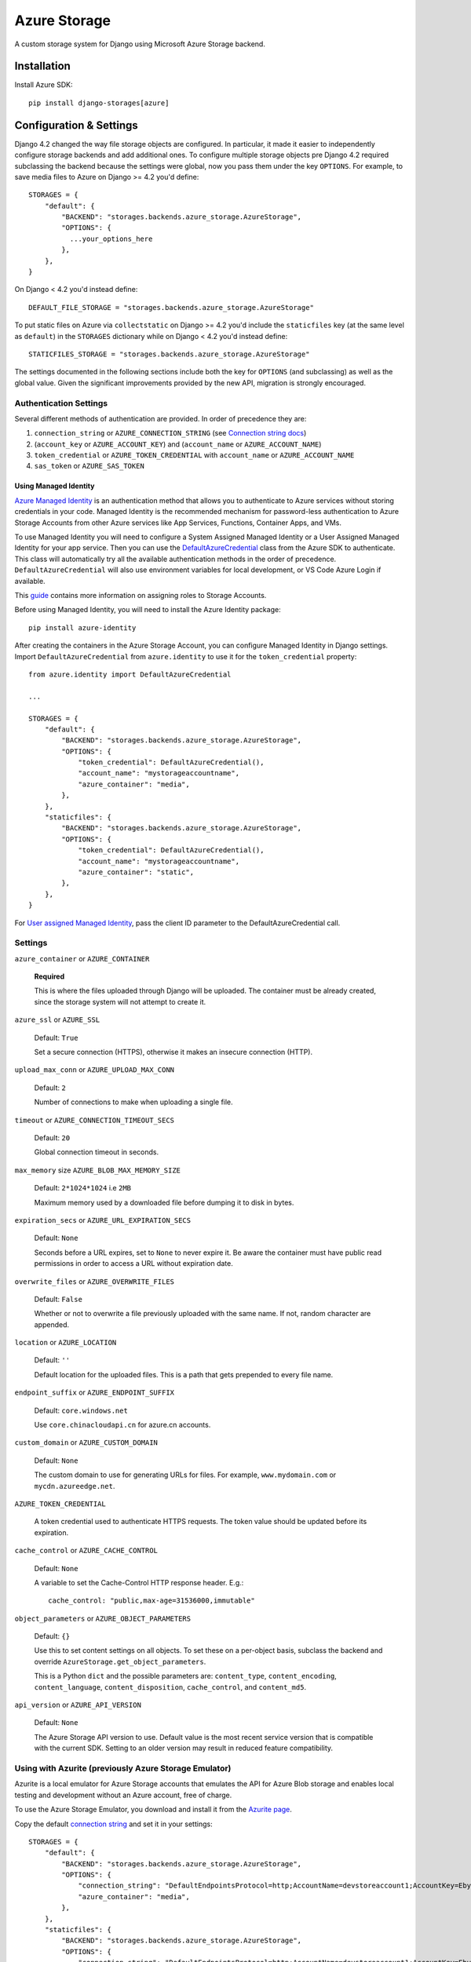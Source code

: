 Azure Storage
=============

A custom storage system for Django using Microsoft Azure Storage backend.


Installation
------------

Install Azure SDK::

  pip install django-storages[azure]

Configuration & Settings
------------------------

Django 4.2 changed the way file storage objects are configured. In particular, it made it easier to independently configure
storage backends and add additional ones. To configure multiple storage objects pre Django 4.2 required subclassing the backend
because the settings were global, now you pass them under the key ``OPTIONS``. For example, to save media files to Azure on Django
>= 4.2 you'd define::


  STORAGES = {
      "default": {
          "BACKEND": "storages.backends.azure_storage.AzureStorage",
          "OPTIONS": {
            ...your_options_here
          },
      },
  }

On Django < 4.2 you'd instead define::

    DEFAULT_FILE_STORAGE = "storages.backends.azure_storage.AzureStorage"

To put static files on Azure via ``collectstatic`` on Django >= 4.2 you'd include the ``staticfiles`` key (at the same level as
``default``) in the ``STORAGES`` dictionary while on Django < 4.2 you'd instead define::

    STATICFILES_STORAGE = "storages.backends.azure_storage.AzureStorage"

The settings documented in the following sections include both the key for ``OPTIONS`` (and subclassing) as
well as the global value. Given the significant improvements provided by the new API, migration is strongly encouraged.

Authentication Settings
~~~~~~~~~~~~~~~~~~~~~~~

Several different methods of authentication are provided. In order of precedence they are:

#. ``connection_string`` or ``AZURE_CONNECTION_STRING`` (see `Connection string docs <https://azure.microsoft.com/documentation/articles/storage-configure-connection-string/>`_)
#. (``account_key`` or ``AZURE_ACCOUNT_KEY``) and (``account_name`` or ``AZURE_ACCOUNT_NAME``)
#. ``token_credential`` or ``AZURE_TOKEN_CREDENTIAL`` with ``account_name`` or ``AZURE_ACCOUNT_NAME``
#. ``sas_token`` or ``AZURE_SAS_TOKEN``

Using Managed Identity
++++++++++++++++++++++

`Azure Managed Identity <https://learn.microsoft.com/entra/identity/managed-identities-azure-resources/overview>`_ is an authentication method that allows you to authenticate to Azure services without storing credentials in your code.
Managed Identity is the recommended mechanism for password-less authentication to Azure Storage Accounts from other Azure services like App Services, Functions, Container Apps, and VMs.

To use Managed Identity you will need to configure a System Assigned Managed Identity or a User Assigned Managed Identity for your app service. Then you can use the `DefaultAzureCredential <https://learn.microsoft.com/python/api/overview/azure/identity-readme?view=azure-python#defaultazurecredential>`_ class from the Azure SDK to authenticate. 
This class will automatically try all the available authentication methods in the order of precedence. ``DefaultAzureCredential`` will also use environment variables for local development, or VS Code Azure Login if available.

This `guide <https://learn.microsoft.com/azure/storage/blobs/storage-quickstart-blobs-python?tabs=managed-identity%2Croles-azure-portal%2Csign-in-azure-cli&pivots=blob-storage-quickstart-scratch#authenticate-to-azure-and-authorize-access-to-blob-data>`_ contains more information on assigning roles to Storage Accounts.

Before using Managed Identity, you will need to install the Azure Identity package::

  pip install azure-identity

After creating the containers in the Azure Storage Account, you can configure Managed Identity in Django settings. 
Import ``DefaultAzureCredential`` from ``azure.identity`` to use it for the ``token_credential`` property::


  from azure.identity import DefaultAzureCredential

  ...

  STORAGES = {
      "default": {
          "BACKEND": "storages.backends.azure_storage.AzureStorage",
          "OPTIONS": {
              "token_credential": DefaultAzureCredential(),
              "account_name": "mystorageaccountname",
              "azure_container": "media",
          },
      },
      "staticfiles": {
          "BACKEND": "storages.backends.azure_storage.AzureStorage",
          "OPTIONS": {
              "token_credential": DefaultAzureCredential(),
              "account_name": "mystorageaccountname",
              "azure_container": "static",
          },
      },
  }

For `User assigned Managed Identity <https://learn.microsoft.com/python/api/overview/azure/identity-readme?view=azure-python#specify-a-user-assigned-managed-identity-for-defaultazurecredential>`_, pass the client ID parameter to the DefaultAzureCredential call.

Settings
~~~~~~~~

``azure_container`` or ``AZURE_CONTAINER``

  **Required**

  This is where the files uploaded through Django will be uploaded.
  The container must be already created, since the storage system will not attempt to create it.

``azure_ssl`` or ``AZURE_SSL``

  Default: ``True``

  Set a secure connection (HTTPS), otherwise it makes an insecure connection (HTTP).

``upload_max_conn`` or ``AZURE_UPLOAD_MAX_CONN``

  Default: ``2``

  Number of connections to make when uploading a single file.

``timeout`` or ``AZURE_CONNECTION_TIMEOUT_SECS``

  Default: ``20``

  Global connection timeout in seconds.

``max_memory`` size ``AZURE_BLOB_MAX_MEMORY_SIZE``

  Default: ``2*1024*1024`` i.e ``2MB``

  Maximum memory used by a downloaded file before dumping it to disk in bytes.

``expiration_secs`` or ``AZURE_URL_EXPIRATION_SECS``

  Default: ``None``

  Seconds before a URL expires, set to ``None`` to never expire it.
  Be aware the container must have public read permissions in order
  to access a URL without expiration date.

``overwrite_files`` or ``AZURE_OVERWRITE_FILES``

  Default: ``False``

  Whether or not to overwrite a file previously uploaded with the same name. If not, random character are appended.

``location`` or ``AZURE_LOCATION``

  Default: ``''``

  Default location for the uploaded files. This is a path that gets prepended to every file name.

``endpoint_suffix`` or ``AZURE_ENDPOINT_SUFFIX``

  Default: ``core.windows.net``

  Use ``core.chinacloudapi.cn`` for azure.cn accounts.

``custom_domain`` or ``AZURE_CUSTOM_DOMAIN``

  Default: ``None``

  The custom domain to use for generating URLs for files. For
  example, ``www.mydomain.com`` or ``mycdn.azureedge.net``.

``AZURE_TOKEN_CREDENTIAL``

    A token credential used to authenticate HTTPS requests. The token value
    should be updated before its expiration.


``cache_control`` or ``AZURE_CACHE_CONTROL``

  Default: ``None``

  A variable to set the Cache-Control HTTP response header. E.g.::

    cache_control: "public,max-age=31536000,immutable"

``object_parameters`` or ``AZURE_OBJECT_PARAMETERS``

  Default: ``{}``

  Use this to set content settings on all objects. To set these on a per-object
  basis, subclass the backend and override ``AzureStorage.get_object_parameters``.

  This is a Python ``dict`` and the possible parameters are: ``content_type``, ``content_encoding``, ``content_language``, ``content_disposition``, ``cache_control``, and ``content_md5``.

``api_version`` or ``AZURE_API_VERSION``

  Default: ``None``

  The Azure Storage API version to use. Default value is the most recent service version that is compatible with the current SDK.
  Setting to an older version may result in reduced feature compatibility.

Using with Azurite (previously Azure Storage Emulator)
~~~~~~~~~~~~~~~~~~~~~~~~~~~~~~~~~~~~~~~~~~~~~~~~~~~~~~~

Azurite is a local emulator for Azure Storage accounts that emulates the API for Azure Blob storage and enables local testing and development without an Azure account, free of charge.

To use the Azure Storage Emulator, you download and install it from the `Azurite page <https://learn.microsoft.com/azure/storage/common/storage-use-azurite>`_.

Copy the default `connection string <https://learn.microsoft.com/azure/storage/common/storage-use-azurite?tabs=visual-studio-code%2Cblob-storage#http-connection-strings>`_ and set it in your settings::

  STORAGES = {
      "default": {
          "BACKEND": "storages.backends.azure_storage.AzureStorage",
          "OPTIONS": {
              "connection_string": "DefaultEndpointsProtocol=http;AccountName=devstoreaccount1;AccountKey=Eby8vdM02xNOcqFlqUwJPLlmEtlCDXJ1OUzFT50uSRZ6IFsuFq2UVErCz4I6tq/K1SZFPTOtr/KBHBeksoGMGw==;BlobEndpoint=http://127.0.0.1:10000/devstoreaccount1;",
              "azure_container": "media",
          },
      },
      "staticfiles": {
          "BACKEND": "storages.backends.azure_storage.AzureStorage",
          "OPTIONS": {
              "connection_string": "DefaultEndpointsProtocol=http;AccountName=devstoreaccount1;AccountKey=Eby8vdM02xNOcqFlqUwJPLlmEtlCDXJ1OUzFT50uSRZ6IFsuFq2UVErCz4I6tq/K1SZFPTOtr/KBHBeksoGMGw==;BlobEndpoint=http://127.0.0.1:10000/devstoreaccount1;",
              "azure_container": "static",
          },
      },
  }

Django Storages will not create containers if they don't exist, so you will need to create any storage containers using the Azurite CLI or the Azure Storage Explorer.

Additional Notes
----------------

Filename Restrictions
~~~~~~~~~~~~~~~~~~~~~

Azure file names have some extra restrictions. They can't:

- end with a dot (``.``) or slash (``/``)
- contain more than 256 slashes (``/``)
- be longer than 1024 characters

Private vs Public URLs
~~~~~~~~~~~~~~~~~~~~~~

The difference between public and private URLs is that private includes the SAS token.
With private URLs you can override certain properties stored for the blob by specifying
query parameters as part of the shared access signature. These properties include the
cache-control, content-type, content-encoding, content-language, and content-disposition.
See https://docs.microsoft.com/rest/api/storageservices/set-blob-properties#remarks

You can specify these parameters by::

    az_storage = AzureStorage()
    az_url = az_storage.url(blob_name, parameters={'content_type': 'text/html;'})
